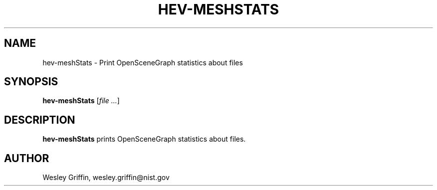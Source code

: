.TH HEV-MESHSTATS 1 "December 2014" "NIST/ACMD" "HPCVG HEV"

.SH NAME
hev-meshStats
- Print OpenSceneGraph statistics about files

.SH SYNOPSIS
.B hev-meshStats
.RI [ file
.IR .\|.\|.\| ]

.SH DESCRIPTION
.B hev-meshStats
prints OpenSceneGraph statistics about files.

.SH AUTHOR
Wesley Griffin, wesley.griffin@nist.gov

